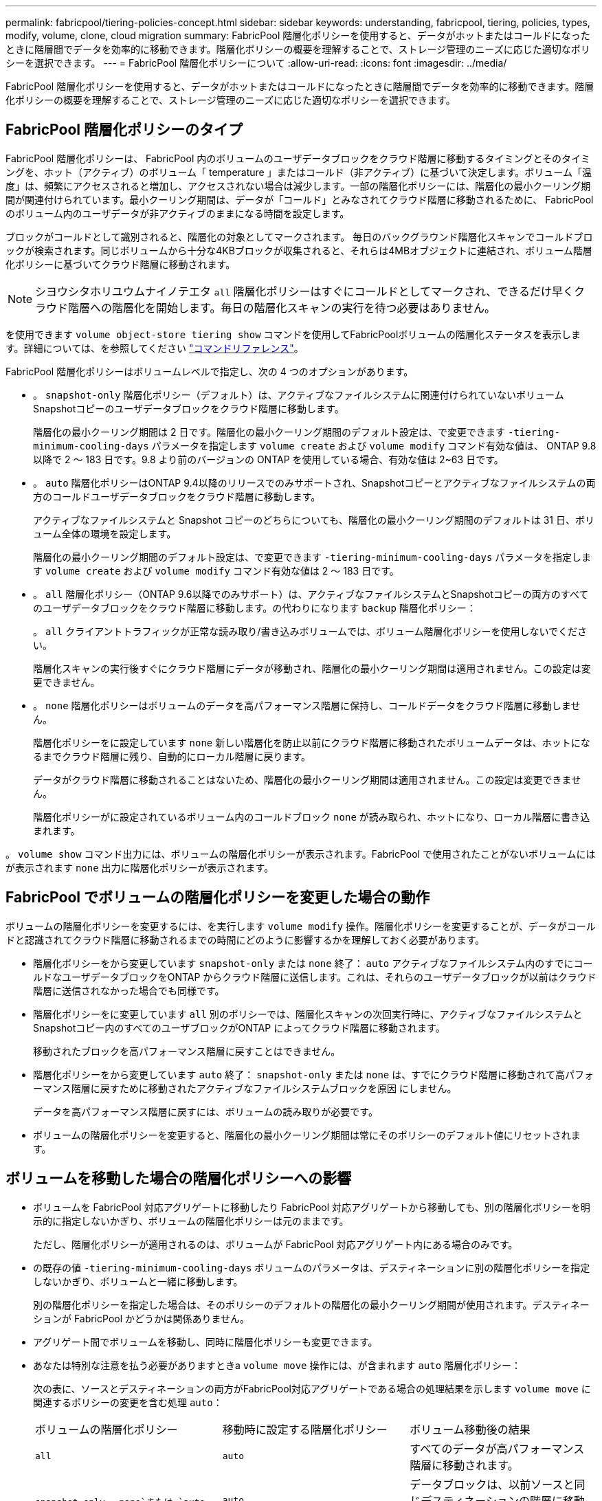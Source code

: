 ---
permalink: fabricpool/tiering-policies-concept.html 
sidebar: sidebar 
keywords: understanding, fabricpool, tiering, policies, types, modify, volume, clone, cloud migration 
summary: FabricPool 階層化ポリシーを使用すると、データがホットまたはコールドになったときに階層間でデータを効率的に移動できます。階層化ポリシーの概要を理解することで、ストレージ管理のニーズに応じた適切なポリシーを選択できます。 
---
= FabricPool 階層化ポリシーについて
:allow-uri-read: 
:icons: font
:imagesdir: ../media/


[role="lead"]
FabricPool 階層化ポリシーを使用すると、データがホットまたはコールドになったときに階層間でデータを効率的に移動できます。階層化ポリシーの概要を理解することで、ストレージ管理のニーズに応じた適切なポリシーを選択できます。



== FabricPool 階層化ポリシーのタイプ

FabricPool 階層化ポリシーは、 FabricPool 内のボリュームのユーザデータブロックをクラウド階層に移動するタイミングとそのタイミングを、ホット（アクティブ）のボリューム「 temperature 」またはコールド（非アクティブ）に基づいて決定します。ボリューム「温度」は、頻繁にアクセスされると増加し、アクセスされない場合は減少します。一部の階層化ポリシーには、階層化の最小クーリング期間が関連付けられています。最小クーリング期間は、データが「コールド」とみなされてクラウド階層に移動されるために、 FabricPool のボリューム内のユーザデータが非アクティブのままになる時間を設定します。

ブロックがコールドとして識別されると、階層化の対象としてマークされます。  毎日のバックグラウンド階層化スキャンでコールドブロックが検索されます。同じボリュームから十分な4KBブロックが収集されると、それらは4MBオブジェクトに連結され、ボリューム階層化ポリシーに基づいてクラウド階層に移動されます。

[NOTE]
====
シヨウシタホリユウムナイノテエタ `all` 階層化ポリシーはすぐにコールドとしてマークされ、できるだけ早くクラウド階層への階層化を開始します。毎日の階層化スキャンの実行を待つ必要はありません。

====
を使用できます `volume object-store tiering show` コマンドを使用してFabricPoolボリュームの階層化ステータスを表示します。詳細については、を参照してください link:https://docs.netapp.com/us-en/ontap-cli-9131/["コマンドリファレンス"]。

FabricPool 階層化ポリシーはボリュームレベルで指定し、次の 4 つのオプションがあります。

* 。 `snapshot-only` 階層化ポリシー（デフォルト）は、アクティブなファイルシステムに関連付けられていないボリュームSnapshotコピーのユーザデータブロックをクラウド階層に移動します。
+
階層化の最小クーリング期間は 2 日です。階層化の最小クーリング期間のデフォルト設定は、で変更できます `-tiering-minimum-cooling-days` パラメータを指定します `volume create` および `volume modify` コマンド有効な値は、 ONTAP 9.8 以降で 2 ～ 183 日です。9.8 より前のバージョンの ONTAP を使用している場合、有効な値は 2~63 日です。

* 。 `auto` 階層化ポリシーはONTAP 9.4以降のリリースでのみサポートされ、Snapshotコピーとアクティブなファイルシステムの両方のコールドユーザデータブロックをクラウド階層に移動します。
+
アクティブなファイルシステムと Snapshot コピーのどちらについても、階層化の最小クーリング期間のデフォルトは 31 日、ボリューム全体の環境を設定します。

+
階層化の最小クーリング期間のデフォルト設定は、で変更できます `-tiering-minimum-cooling-days` パラメータを指定します `volume create` および `volume modify` コマンド有効な値は 2 ～ 183 日です。

* 。 `all` 階層化ポリシー（ONTAP 9.6以降でのみサポート）は、アクティブなファイルシステムとSnapshotコピーの両方のすべてのユーザデータブロックをクラウド階層に移動します。の代わりになります `backup` 階層化ポリシー：
+
。 `all` クライアントトラフィックが正常な読み取り/書き込みボリュームでは、ボリューム階層化ポリシーを使用しないでください。

+
階層化スキャンの実行後すぐにクラウド階層にデータが移動され、階層化の最小クーリング期間は適用されません。この設定は変更できません。

* 。 `none` 階層化ポリシーはボリュームのデータを高パフォーマンス階層に保持し、コールドデータをクラウド階層に移動しません。
+
階層化ポリシーをに設定しています `none` 新しい階層化を防止以前にクラウド階層に移動されたボリュームデータは、ホットになるまでクラウド階層に残り、自動的にローカル階層に戻ります。

+
データがクラウド階層に移動されることはないため、階層化の最小クーリング期間は適用されません。この設定は変更できません。

+
階層化ポリシーがに設定されているボリューム内のコールドブロック `none` が読み取られ、ホットになり、ローカル階層に書き込まれます。



。 `volume show` コマンド出力には、ボリュームの階層化ポリシーが表示されます。FabricPool で使用されたことがないボリュームにはが表示されます `none` 出力に階層化ポリシーが表示されます。



== FabricPool でボリュームの階層化ポリシーを変更した場合の動作

ボリュームの階層化ポリシーを変更するには、を実行します `volume modify` 操作。階層化ポリシーを変更することが、データがコールドと認識されてクラウド階層に移動されるまでの時間にどのように影響するかを理解しておく必要があります。

* 階層化ポリシーをから変更しています `snapshot-only` または `none` 終了： `auto` アクティブなファイルシステム内のすでにコールドなユーザデータブロックをONTAP からクラウド階層に送信します。これは、それらのユーザデータブロックが以前はクラウド階層に送信されなかった場合でも同様です。
* 階層化ポリシーをに変更しています `all` 別のポリシーでは、階層化スキャンの次回実行時に、アクティブなファイルシステムとSnapshotコピー内のすべてのユーザブロックがONTAP によってクラウド階層に移動されます。
+
移動されたブロックを高パフォーマンス階層に戻すことはできません。

* 階層化ポリシーをから変更しています `auto` 終了： `snapshot-only` または `none` は、すでにクラウド階層に移動されて高パフォーマンス階層に戻すために移動されたアクティブなファイルシステムブロックを原因 にしません。
+
データを高パフォーマンス階層に戻すには、ボリュームの読み取りが必要です。

* ボリュームの階層化ポリシーを変更すると、階層化の最小クーリング期間は常にそのポリシーのデフォルト値にリセットされます。




== ボリュームを移動した場合の階層化ポリシーへの影響

* ボリュームを FabricPool 対応アグリゲートに移動したり FabricPool 対応アグリゲートから移動しても、別の階層化ポリシーを明示的に指定しないかぎり、ボリュームの階層化ポリシーは元のままです。
+
ただし、階層化ポリシーが適用されるのは、ボリュームが FabricPool 対応アグリゲート内にある場合のみです。

* の既存の値 `-tiering-minimum-cooling-days` ボリュームのパラメータは、デスティネーションに別の階層化ポリシーを指定しないかぎり、ボリュームと一緒に移動します。
+
別の階層化ポリシーを指定した場合は、そのポリシーのデフォルトの階層化の最小クーリング期間が使用されます。デスティネーションが FabricPool かどうかは関係ありません。

* アグリゲート間でボリュームを移動し、同時に階層化ポリシーも変更できます。
* あなたは特別な注意を払う必要がありますときa `volume move` 操作には、が含まれます `auto` 階層化ポリシー：
+
次の表に、ソースとデスティネーションの両方がFabricPool対応アグリゲートである場合の処理結果を示します `volume move` に関連するポリシーの変更を含む処理 `auto`：

+
|===


| ボリュームの階層化ポリシー | 移動時に設定する階層化ポリシー | ボリューム移動後の結果 


 a| 
`all`
 a| 
`auto`
 a| 
すべてのデータが高パフォーマンス階層に移動されます。



 a| 
`snapshot-only`、 `none`または `auto`
 a| 
`auto`
 a| 
データブロックは、以前ソースと同じデスティネーションの階層に移動されます。



 a| 
`auto` または `all`
 a| 
`snapshot-only`
 a| 
すべてのデータが高パフォーマンス階層に移動されます。



 a| 
`auto`
 a| 
`all`
 a| 
すべてのユーザデータがクラウド階層に移動されます。



 a| 
`snapshot-only`,`auto` または `all`
 a| 
`none`
 a| 
すべてのデータが高パフォーマンス階層に保持されます。

|===




== ボリュームをクローニングした場合の階層化ポリシーへの影響

* ONTAP 9.8 以降では、クローンボリュームは常に階層化ポリシーとクラウド読み出しポリシーの両方を親ボリュームから継承します。
+
ONTAP 9.8より前のリリースでは、親にがある場合を除き、クローンは親から階層化ポリシーを継承します `all` 階層化ポリシー：

* 親ボリュームにがある場合 `never` クラウド読み出しポリシーを使用している場合、クローンボリュームにはどちらかのが必要です `never` クラウド読み出しポリシーまたは `all` 階層化ポリシー、および対応するクラウド読み出しポリシー `default`。
* 親ボリュームのクラウド読み出しポリシーをに変更することはできません `never` すべてのクローンボリュームにクラウド読み出しポリシーが設定されていない場合 `never`。


ボリュームをクローニングするときは、次のベストプラクティスに注意してください。

* 。 `-tiering-policy` オプションおよび `tiering-minimum-cooling-days` クローンのオプションで制御されるのは、クローンに固有のブロックの階層化のみです。そのため、親 FlexVol では、同じ量のデータを移動するか、クローンよりも少ないデータを移動する階層化設定を使用することを推奨します
* 親 FlexVol でのクラウド読み出しポリシーでは、同じ量のデータを移動するか、いずれかのクローンの読み出しポリシーよりも多くのデータを移動する必要があります




== 階層化ポリシーがクラウド移行とどのように連携するか

FabricPool クラウドデータの読み出しは、読み取りパターンに基づいてクラウド階層からパフォーマンス階層へのデータの読み出しを決定する階層化ポリシーで制御されます。読み取りパターンは、シーケンシャルまたはランダムのいずれかです。

次の表に、各ポリシーについて、階層化ポリシーとクラウドデータの読み出しルールを示します。

|===


| 階層化ポリシー | 取得動作 


 a| 
なし
 a| 
シーケンシャルリードとランダムリード



 a| 
Snapshot のみ
 a| 
シーケンシャルリードとランダムリード



 a| 
自動
 a| 
ランダムリード



 a| 
すべて
 a| 
データの取得は行われません

|===
ONTAP 9.8以降では、クラウド移行の管理が可能になりました `cloud-retrieval-policy` オプションは、階層化ポリシーで制御されるデフォルトのクラウド移行または読み出し動作を上書きします。

次の表に、サポートされているクラウドの読み出しポリシーとその読み出し動作を示します。

|===


| クラウド取得ポリシー | 取得動作 


 a| 
デフォルト
 a| 
どのデータを移行するかは階層化ポリシーによって決定されるため、「デフォルト」のクラウドデータの読み出しに変更はありません,`" `cloud-retrieval-policy`。ホストされているアグリゲートタイプに関係なく、このポリシーはすべてのボリュームのデフォルト値です。



 a| 
オンリード
 a| 
クライアントからの読み取りは、すべてクラウド階層からパフォーマンス階層に送られます。



 a| 
なし
 a| 
クラウド階層からパフォーマンス階層にクライアントベースのデータが移動されることはありません



 a| 
ステートアップ
 a| 
* 階層化ポリシー「 none 」の場合、すべてのクラウドデータはクラウド階層からパフォーマンス階層にプルされます
* 階層化ポリシー「スナップショットのみ」の場合、「 AFS データ」はプルされます。


|===